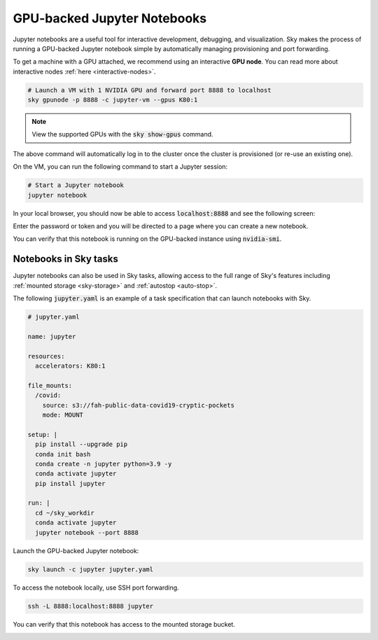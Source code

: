 GPU-backed Jupyter Notebooks
============================

Jupyter notebooks are a useful tool for interactive development, debugging, and
visualization. Sky makes the process of running a GPU-backed Jupyter notebook
simple by automatically managing provisioning and port forwarding.

To get a machine with a GPU attached, we recommend using an interactive **GPU node**.
You can read more about interactive nodes :ref:`here <interactive-nodes>`.

.. code-block:: bash

   # Launch a VM with 1 NVIDIA GPU and forward port 8888 to localhost
   sky gpunode -p 8888 -c jupyter-vm --gpus K80:1

.. note::

  View the supported GPUs with the :code:`sky show-gpus` command.


The above command will automatically log in to the cluster once the cluster is provisioned (or re-use an existing one).

On the VM, you can run the following command to start a Jupyter session:

.. code-block:: bash

   # Start a Jupyter notebook
   jupyter notebook

In your local browser, you should now be able to access :code:`localhost:8888` and see the following screen:

.. image:: ../images/jupyter-auth.png
  :width: 100%
  :alt: Jupyter authentication window

Enter the password or token and you will be directed to a page where you can create a new notebook.

.. image:: ../images/jupyter-create.png
  :width: 100%
  :alt: Create a new Jupyter notebook

You can verify that this notebook is running on the GPU-backed instance using :code:`nvidia-smi`.

.. image:: ../images/jupyter-gpu.png
  :width: 100%
  :alt: nvidia-smi in notebook

Notebooks in Sky tasks
-----------------------
Jupyter notebooks can also be used in Sky tasks, allowing access to the full
range of Sky's features including :ref:`mounted storage <sky-storage>` and
:ref:`autostop <auto-stop>`.

The following :code:`jupyter.yaml` is an example of a task specification that can launch notebooks with Sky.

.. code:: yaml

  # jupyter.yaml

  name: jupyter

  resources:
    accelerators: K80:1

  file_mounts:
    /covid:
      source: s3://fah-public-data-covid19-cryptic-pockets
      mode: MOUNT

  setup: |
    pip install --upgrade pip
    conda init bash
    conda create -n jupyter python=3.9 -y
    conda activate jupyter
    pip install jupyter

  run: |
    cd ~/sky_workdir
    conda activate jupyter
    jupyter notebook --port 8888

Launch the GPU-backed Jupyter notebook:

.. code:: bash

  sky launch -c jupyter jupyter.yaml

To access the notebook locally, use SSH port forwarding.

.. code:: bash

  ssh -L 8888:localhost:8888 jupyter

You can verify that this notebook has access to the mounted storage bucket.

.. image:: ../images/jupyter-covid.png
  :width: 100%
  :alt: accessing covid data from notebook
